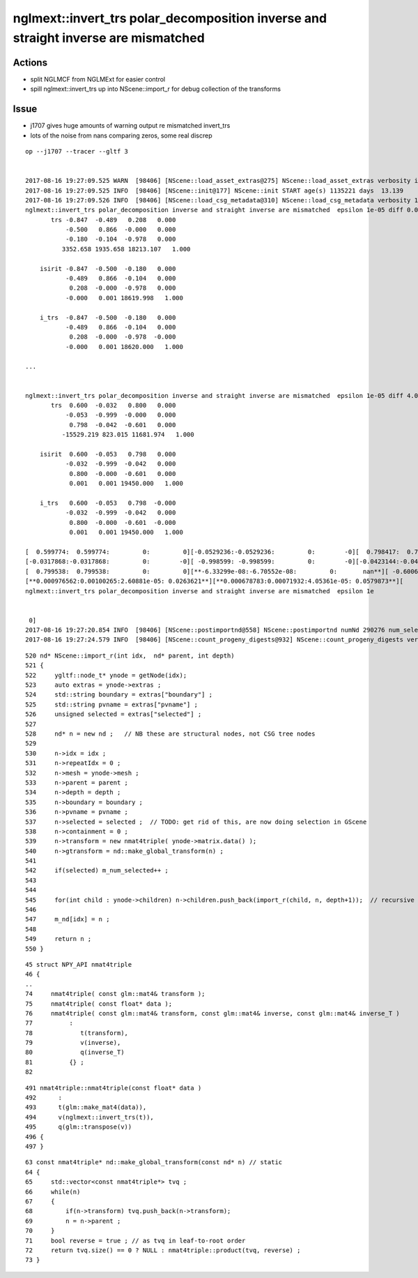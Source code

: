 nglmext::invert_trs polar_decomposition inverse and straight inverse are mismatched 
=======================================================================================

Actions
---------

* split NGLMCF from NGLMExt for easier control 
* spill nglmext::invert_trs up into NScene::import_r for debug collection of the transforms


Issue
---------

* j1707 gives huge amounts of warning output re mismatched invert_trs
* lots of the noise from nans comparing zeros, some real discrep 

::


    op --j1707 --tracer --gltf 3


    2017-08-16 19:27:09.525 WARN  [98406] [NScene::load_asset_extras@275] NScene::load_asset_extras verbosity increase from scene gltf  extras_verbosity 1 m_verbosity 0
    2017-08-16 19:27:09.525 INFO  [98406] [NScene::init@177] NScene::init START age(s) 1135221 days  13.139
    2017-08-16 19:27:09.526 INFO  [98406] [NScene::load_csg_metadata@310] NScene::load_csg_metadata verbosity 1 num_meshes 35
    nglmext::invert_trs polar_decomposition inverse and straight inverse are mismatched  epsilon 1e-05 diff 0.00195312 diff2 0.00195312 diffFractional 2 diffFractionalMax 0.001
           trs -0.847  -0.489   0.208   0.000 
               -0.500   0.866  -0.000   0.000 
               -0.180  -0.104  -0.978   0.000 
              3352.658 1935.658 18213.107   1.000 

        isirit -0.847  -0.500  -0.180   0.000 
               -0.489   0.866  -0.104   0.000 
                0.208  -0.000  -0.978   0.000 
               -0.000   0.001 18619.998   1.000 

        i_trs  -0.847  -0.500  -0.180   0.000 
               -0.489   0.866  -0.104   0.000 
                0.208  -0.000  -0.978  -0.000 
               -0.000   0.001 18620.000   1.000 

    ...


    nglmext::invert_trs polar_decomposition inverse and straight inverse are mismatched  epsilon 1e-05 diff 4.05361e-05 diff2 0.00100265 diffFractional 2 diffFractionalMax 0.001
           trs  0.600  -0.032   0.800   0.000 
               -0.053  -0.999  -0.000   0.000 
                0.798  -0.042  -0.601   0.000 
              -15529.219 823.015 11681.974   1.000 

        isirit  0.600  -0.053   0.798   0.000 
               -0.032  -0.999  -0.042   0.000 
                0.800  -0.000  -0.601   0.000 
                0.001   0.001 19450.000   1.000 

        i_trs   0.600  -0.053   0.798  -0.000 
               -0.032  -0.999  -0.042   0.000 
                0.800  -0.000  -0.601  -0.000 
                0.001   0.001 19450.000   1.000 

    [  0.599774:  0.599774:         0:         0][-0.0529236:-0.0529236:         0:        -0][  0.798417:  0.798417:         0:         0][**         0:        -0:         0:       nan**]
    [-0.0317868:-0.0317868:         0:        -0][ -0.998599: -0.998599:         0:        -0][-0.0423144:-0.0423144:3.72529e-09:-8.80385e-08][**         0:         0:         0:       nan**]
    [  0.799538:  0.799538:         0:         0][**-6.33299e-08:-6.70552e-08:         0:       nan**][ -0.600616: -0.600616:         0:        -0][**         0:        -0:         0:       nan**]
    [**0.000976562:0.00100265:2.60881e-05: 0.0263621**][**0.000678783:0.00071932:4.05361e-05: 0.0579873**][     19450:     19450:         0:         0][         1:         1:         0:         0]
    nglmext::invert_trs polar_decomposition inverse and straight inverse are mismatched  epsilon 1e


     0]
    2017-08-16 19:27:20.854 INFO  [98406] [NScene::postimportnd@558] NScene::postimportnd numNd 290276 num_selected 290276 dbgnode -1 dbgnode_list 0 verbosity 1
    2017-08-16 19:27:24.579 INFO  [98406] [NScene::count_progeny_digests@932] NScene::count_progeny_digests verbosity 1 node_count 290276 digest_size 35



::


     520 nd* NScene::import_r(int idx,  nd* parent, int depth)
     521 {
     522     ygltf::node_t* ynode = getNode(idx);
     523     auto extras = ynode->extras ;
     524     std::string boundary = extras["boundary"] ;
     525     std::string pvname = extras["pvname"] ;
     526     unsigned selected = extras["selected"] ;
     527 
     528     nd* n = new nd ;   // NB these are structural nodes, not CSG tree nodes
     529 
     530     n->idx = idx ;
     531     n->repeatIdx = 0 ;
     532     n->mesh = ynode->mesh ;
     533     n->parent = parent ;
     534     n->depth = depth ;
     535     n->boundary = boundary ;
     536     n->pvname = pvname ;
     537     n->selected = selected ;  // TODO: get rid of this, are now doing selection in GScene 
     538     n->containment = 0 ;
     539     n->transform = new nmat4triple( ynode->matrix.data() );
     540     n->gtransform = nd::make_global_transform(n) ;
     541 
     542     if(selected) m_num_selected++ ;
     543 
     544 
     545     for(int child : ynode->children) n->children.push_back(import_r(child, n, depth+1));  // recursive call
     546 
     547     m_nd[idx] = n ;
     548 
     549     return n ;
     550 }





::

     45 struct NPY_API nmat4triple
     46 {
     ..
     74     nmat4triple( const glm::mat4& transform );
     75     nmat4triple( const float* data );
     76     nmat4triple( const glm::mat4& transform, const glm::mat4& inverse, const glm::mat4& inverse_T )
     77          :
     78             t(transform),
     79             v(inverse),
     80             q(inverse_T)
     81          {} ;
     82 

::

    491 nmat4triple::nmat4triple(const float* data )
    492      :
    493      t(glm::make_mat4(data)),
    494      v(nglmext::invert_trs(t)),
    495      q(glm::transpose(v))
    496 {   
    497 }



::

     63 const nmat4triple* nd::make_global_transform(const nd* n) // static
     64 {
     65     std::vector<const nmat4triple*> tvq ;
     66     while(n)
     67     {
     68         if(n->transform) tvq.push_back(n->transform);
     69         n = n->parent ;
     70     }
     71     bool reverse = true ; // as tvq in leaf-to-root order
     72     return tvq.size() == 0 ? NULL : nmat4triple::product(tvq, reverse) ;
     73 }




